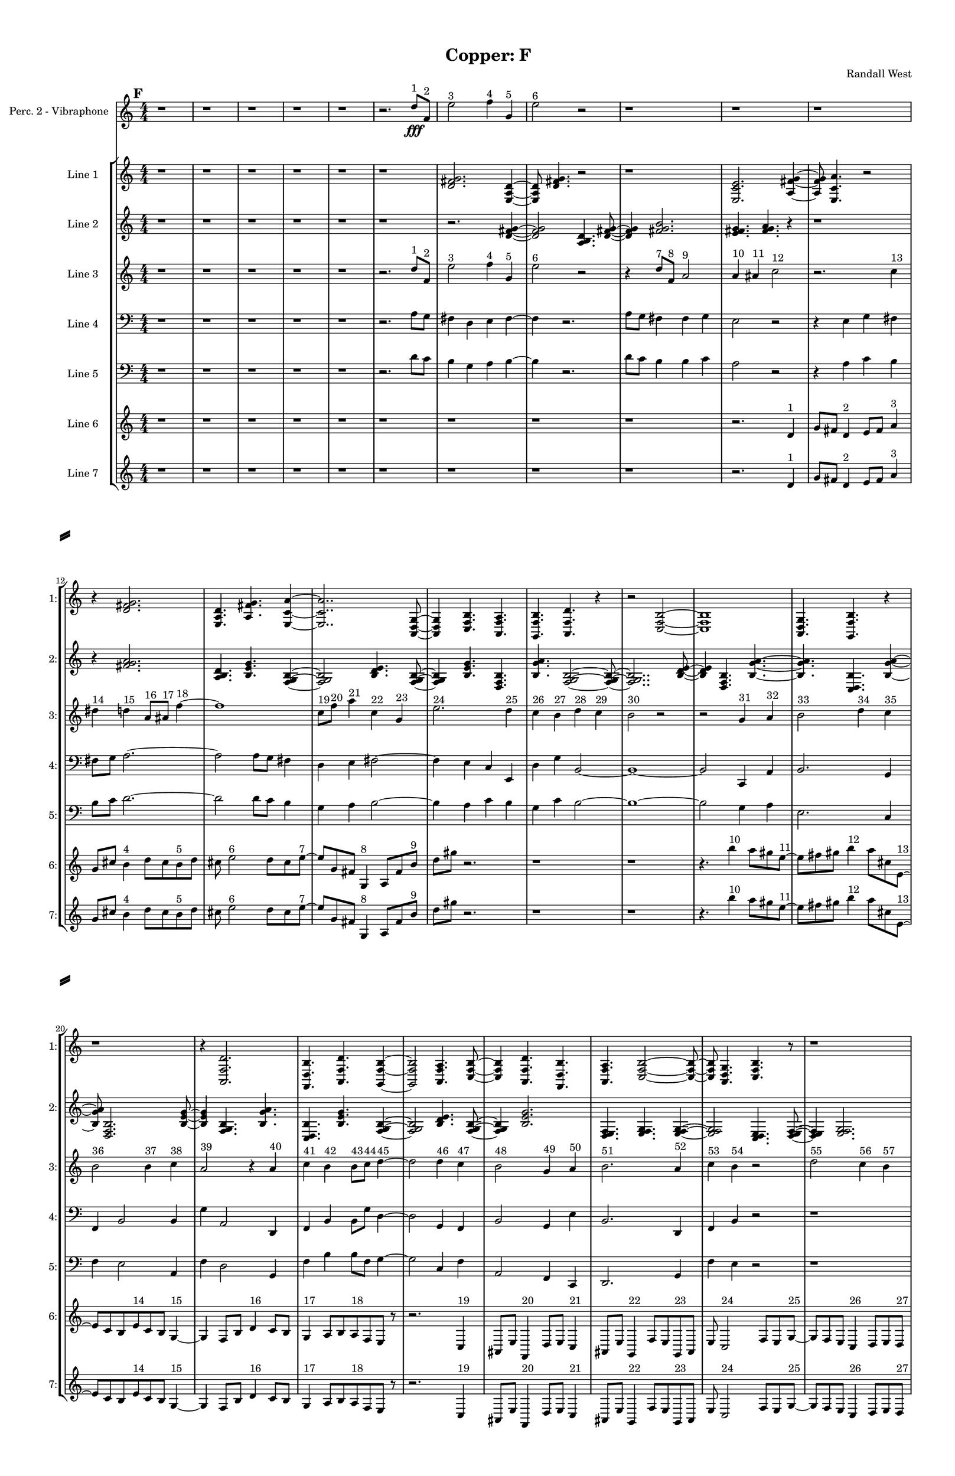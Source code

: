 % 2016-09-18 13:28

\version "2.18.2"
\language "english"

#(set-global-staff-size 16)

\header {
    composer = \markup { "Randall West" }
    tagline = \markup { [] }
    title = \markup { "Copper: F" }
}

\layout {
    \context {
        \Staff \RemoveEmptyStaves
        \override VerticalAxisGroup.remove-first = ##t
    }
    \context {
        \RhythmicStaff \RemoveEmptyStaves
        \override VerticalAxisGroup.remove-first = ##t
    }
    \context {
        \Staff \RemoveEmptyStaves
        \override VerticalAxisGroup.remove-first = ##t
    }
    \context {
        \RhythmicStaff \RemoveEmptyStaves
        \override VerticalAxisGroup.remove-first = ##t
    }
}

\paper {
    bottom-margin = 0.5\in
    left-margin = 0.75\in
    paper-height = 17\in
    paper-width = 11\in
    right-margin = 0.5\in
    system-separator-markup = \slashSeparator
    system-system-spacing = #'((basic-distance . 0) (minimum-distance . 0) (padding . 20) (stretchability . 0))
    top-margin = 0.5\in
}

\score {
    \new Score <<
        \new StaffGroup <<
            \new StaffGroup \with {
                systemStartDelimiter = #'SystemStartSquare
            } <<
                \new Staff {
                    \set Staff.instrumentName = \markup { "Flute 1" }
                    \set Staff.shortInstrumentName = \markup { Fl.1 }
                    {
                        \numericTimeSignature
                        \time 4/4
                        \bar "||"
                        \accidentalStyle modern-cautionary
                        \mark #6
                        R1 * 36
                    }
                }
                \new Staff {
                    \set Staff.instrumentName = \markup { "Flute 2" }
                    \set Staff.shortInstrumentName = \markup { Fl.2 }
                    {
                        \numericTimeSignature
                        \time 4/4
                        \bar "||"
                        \accidentalStyle modern-cautionary
                        \mark #6
                        R1 * 36
                    }
                }
                \new Staff {
                    \set Staff.instrumentName = \markup { "Flute 3" }
                    \set Staff.shortInstrumentName = \markup { Fl.3 }
                    {
                        \numericTimeSignature
                        \time 4/4
                        \bar "||"
                        \accidentalStyle modern-cautionary
                        \mark #6
                        R1 * 36
                    }
                }
            >>
            \new StaffGroup \with {
                systemStartDelimiter = #'SystemStartSquare
            } <<
                \new Staff {
                    \set Staff.instrumentName = \markup { "Oboe 1" }
                    \set Staff.shortInstrumentName = \markup { Ob.1 }
                    {
                        \numericTimeSignature
                        \time 4/4
                        \bar "||"
                        \accidentalStyle modern-cautionary
                        \mark #6
                        R1 * 36
                    }
                }
                \new Staff {
                    \set Staff.instrumentName = \markup { "Oboe 2" }
                    \set Staff.shortInstrumentName = \markup { Ob.2 }
                    {
                        \numericTimeSignature
                        \time 4/4
                        \bar "||"
                        \accidentalStyle modern-cautionary
                        \mark #6
                        R1 * 36
                    }
                }
            >>
            \new StaffGroup \with {
                systemStartDelimiter = #'SystemStartSquare
            } <<
                \new Staff {
                    \set Staff.instrumentName = \markup { "Clarinet 1" }
                    \set Staff.shortInstrumentName = \markup { Cl.1 }
                    {
                        \numericTimeSignature
                        \time 4/4
                        \bar "||"
                        \accidentalStyle modern-cautionary
                        \mark #6
                        R1 * 36
                    }
                }
                \new Staff {
                    \set Staff.instrumentName = \markup { "Clarinet 2" }
                    \set Staff.shortInstrumentName = \markup { Cl.2 }
                    {
                        \numericTimeSignature
                        \time 4/4
                        \bar "||"
                        \accidentalStyle modern-cautionary
                        \mark #6
                        R1 * 36
                    }
                }
            >>
            \new StaffGroup \with {
                systemStartDelimiter = #'SystemStartSquare
            } <<
                \new Staff {
                    \clef "bass"
                    \set Staff.instrumentName = \markup { "Bassoon 1" }
                    \set Staff.shortInstrumentName = \markup { Bsn.1 }
                    {
                        \numericTimeSignature
                        \time 4/4
                        \bar "||"
                        \accidentalStyle modern-cautionary
                        \mark #6
                        R1 * 36
                    }
                }
                \new Staff {
                    \clef "bass"
                    \set Staff.instrumentName = \markup { "Bassoon 2" }
                    \set Staff.shortInstrumentName = \markup { Bsn.2 }
                    {
                        \numericTimeSignature
                        \time 4/4
                        \bar "||"
                        \accidentalStyle modern-cautionary
                        \mark #6
                        R1 * 36
                    }
                }
            >>
        >>
        \new StaffGroup <<
            \new StaffGroup \with {
                systemStartDelimiter = #'SystemStartSquare
            } <<
                \new Staff {
                    \set Staff.instrumentName = \markup { "Horn in F 1" }
                    \set Staff.shortInstrumentName = \markup { Hn.1 }
                    {
                        \numericTimeSignature
                        \time 4/4
                        \bar "||"
                        \accidentalStyle modern-cautionary
                        \mark #6
                        R1 * 36
                    }
                }
                \new Staff {
                    \set Staff.instrumentName = \markup { "Horn in F 2" }
                    \set Staff.shortInstrumentName = \markup { Hn.2 }
                    {
                        \numericTimeSignature
                        \time 4/4
                        \bar "||"
                        \accidentalStyle modern-cautionary
                        \mark #6
                        R1 * 36
                    }
                }
            >>
            \new StaffGroup \with {
                systemStartDelimiter = #'SystemStartSquare
            } <<
                \new Staff {
                    \set Staff.instrumentName = \markup { "Trumpet in C 1" }
                    \set Staff.shortInstrumentName = \markup { Tpt.1 }
                    {
                        \numericTimeSignature
                        \time 4/4
                        \bar "||"
                        \accidentalStyle modern-cautionary
                        \mark #6
                        R1 * 36
                    }
                }
                \new Staff {
                    \set Staff.instrumentName = \markup { "Trumpet in C 2" }
                    \set Staff.shortInstrumentName = \markup { Tpt.2 }
                    {
                        \numericTimeSignature
                        \time 4/4
                        \bar "||"
                        \accidentalStyle modern-cautionary
                        \mark #6
                        R1 * 36
                    }
                }
            >>
            \new StaffGroup \with {
                systemStartDelimiter = #'SystemStartSquare
            } <<
                \new Staff {
                    \clef "bass"
                    \set Staff.instrumentName = \markup { "Tenor Trombone 1" }
                    \set Staff.shortInstrumentName = \markup { Tbn.1 }
                    {
                        \numericTimeSignature
                        \time 4/4
                        \bar "||"
                        \accidentalStyle modern-cautionary
                        \mark #6
                        R1 * 36
                    }
                }
                \new Staff {
                    \clef "bass"
                    \set Staff.instrumentName = \markup { "Tenor Trombone 2" }
                    \set Staff.shortInstrumentName = \markup { Tbn.2 }
                    {
                        \numericTimeSignature
                        \time 4/4
                        \bar "||"
                        \accidentalStyle modern-cautionary
                        \mark #6
                        R1 * 36
                    }
                }
            >>
            \new Staff {
                \clef "bass"
                \set Staff.instrumentName = \markup { Tuba }
                \set Staff.shortInstrumentName = \markup { Tba }
                {
                    \numericTimeSignature
                    \time 4/4
                    \bar "||"
                    \accidentalStyle modern-cautionary
                    \mark #6
                    R1 * 36
                }
            }
        >>
        \new StaffGroup <<
            \new Staff {
                \clef "bass"
                \set Staff.instrumentName = \markup { Timpani }
                \set Staff.shortInstrumentName = \markup { Timp }
                {
                    \numericTimeSignature
                    \time 4/4
                    \bar "||"
                    \accidentalStyle modern-cautionary
                    \mark #6
                    R1 * 36
                }
            }
            \new RhythmicStaff {
                \clef "percussion"
                \set Staff.instrumentName = \markup { "Percussion 1" }
                \set Staff.shortInstrumentName = \markup { Perc.1 }
                {
                    \numericTimeSignature
                    \time 4/4
                    \bar "||"
                    \accidentalStyle modern-cautionary
                    \mark #6
                    R1 * 36
                }
            }
            \new StaffGroup \with {
                systemStartDelimiter = #'SystemStartSquare
            } <<
                \new RhythmicStaff {
                    \clef "percussion"
                    \set Staff.instrumentName = \markup { "Percussion 2" }
                    \set Staff.shortInstrumentName = \markup { Perc.2 }
                    {
                        \numericTimeSignature
                        \time 4/4
                        \bar "||"
                        \accidentalStyle modern-cautionary
                        \mark #6
                        R1 * 36
                    }
                }
                \new Staff {
                    \set Staff.instrumentName = \markup { "Perc. 2 - Vibraphone" }
                    \set Staff.shortInstrumentName = \markup { Vib. }
                    {
                        \numericTimeSignature
                        \time 4/4
                        \bar "||"
                        \accidentalStyle modern-cautionary
                        \mark #6
                        r1
                        r1
                        r1
                        r1
                        r1
                        r2.
                        d''8 \fff [ ^ \markup { 1 }
                        f'8 ] ^ \markup { 2 }
                        e''2 ^ \markup { 3 }
                        f''4 ^ \markup { 4 }
                        g'4 ^ \markup { 5 }
                        e''2 ^ \markup { 6 }
                        r2
                        r1
                        r1
                        r1
                        r1
                        r1
                        r1
                        r1
                        r1
                        r1
                        r1
                        r1
                        r1
                        r1
                        r1
                        r1
                        r1
                        r1
                        r1
                        r1
                        r1
                        r1
                        r1
                        r1
                        r1
                        r1
                        r1
                        r1
                        r1
                    }
                }
            >>
        >>
        \new PianoStaff <<
            \set PianoStaff.instrumentName = \markup { Harp }
            \set PianoStaff.shortInstrumentName = \markup { Hp. }
            \new Staff {
                {
                    \numericTimeSignature
                    \time 4/4
                    \bar "||"
                    \accidentalStyle modern-cautionary
                    \mark #6
                    R1 * 36
                }
            }
            \new Staff {
                \clef "bass"
                {
                    \numericTimeSignature
                    \time 4/4
                    \bar "||"
                    \accidentalStyle modern-cautionary
                    \mark #6
                    R1 * 36
                }
            }
            {
                \accidentalStyle modern-cautionary
                R1 * 36
            }
        >>
        \new PianoStaff <<
            \set PianoStaff.instrumentName = \markup { Piano }
            \set PianoStaff.shortInstrumentName = \markup { Pno. }
            \new Staff {
                {
                    \numericTimeSignature
                    \time 4/4
                    \bar "||"
                    \accidentalStyle modern-cautionary
                    \mark #6
                    R1 * 36
                }
            }
            \new Staff {
                \clef "bass"
                {
                    \numericTimeSignature
                    \time 4/4
                    \bar "||"
                    \accidentalStyle modern-cautionary
                    \mark #6
                    R1 * 36
                }
            }
        >>
        \new StaffGroup <<
            \new StaffGroup \with {
                systemStartDelimiter = #'SystemStartSquare
            } <<
                \new Staff {
                    \set Staff.instrumentName = \markup { "Violin I Div 1" }
                    \set Staff.shortInstrumentName = \markup { Vln.I.1 }
                    {
                        \numericTimeSignature
                        \time 4/4
                        \bar "||"
                        \accidentalStyle modern-cautionary
                        \mark #6
                        R1 * 36
                    }
                }
                \new Staff {
                    \set Staff.instrumentName = \markup { "Violin I Div 2" }
                    \set Staff.shortInstrumentName = \markup { Vln.I.2 }
                    {
                        \numericTimeSignature
                        \time 4/4
                        \bar "||"
                        \accidentalStyle modern-cautionary
                        \mark #6
                        R1 * 36
                    }
                }
            >>
            \new StaffGroup \with {
                systemStartDelimiter = #'SystemStartSquare
            } <<
                \new Staff {
                    \set Staff.instrumentName = \markup { "Violin II Div 1" }
                    \set Staff.shortInstrumentName = \markup { Vln.II.1 }
                    {
                        \numericTimeSignature
                        \time 4/4
                        \bar "||"
                        \accidentalStyle modern-cautionary
                        \mark #6
                        R1 * 36
                    }
                }
                \new Staff {
                    \set Staff.instrumentName = \markup { "Violin II Div 2" }
                    \set Staff.shortInstrumentName = \markup { Vln.II.2 }
                    {
                        \numericTimeSignature
                        \time 4/4
                        \bar "||"
                        \accidentalStyle modern-cautionary
                        \mark #6
                        R1 * 36
                    }
                }
            >>
            \new StaffGroup \with {
                systemStartDelimiter = #'SystemStartSquare
            } <<
                \new Staff {
                    \clef "alto"
                    \set Staff.instrumentName = \markup { "Viola Div 1" }
                    \set Staff.shortInstrumentName = \markup { Vla.1 }
                    {
                        \numericTimeSignature
                        \time 4/4
                        \bar "||"
                        \accidentalStyle modern-cautionary
                        \mark #6
                        R1 * 36
                    }
                }
                \new Staff {
                    \clef "alto"
                    \set Staff.instrumentName = \markup { "Viola Div 2" }
                    \set Staff.shortInstrumentName = \markup { Vla.2 }
                    {
                        \numericTimeSignature
                        \time 4/4
                        \bar "||"
                        \accidentalStyle modern-cautionary
                        \mark #6
                        R1 * 36
                    }
                }
            >>
            \new StaffGroup \with {
                systemStartDelimiter = #'SystemStartSquare
            } <<
                \new Staff {
                    \clef "bass"
                    \set Staff.instrumentName = \markup { "Cello Div 1" }
                    \set Staff.shortInstrumentName = \markup { Vc.1 }
                    {
                        \numericTimeSignature
                        \time 4/4
                        \bar "||"
                        \accidentalStyle modern-cautionary
                        \mark #6
                        R1 * 36
                    }
                }
                \new Staff {
                    \clef "bass"
                    \set Staff.instrumentName = \markup { "Cello Div 2" }
                    \set Staff.shortInstrumentName = \markup { Vc.2 }
                    {
                        \numericTimeSignature
                        \time 4/4
                        \bar "||"
                        \accidentalStyle modern-cautionary
                        \mark #6
                        R1 * 36
                    }
                }
            >>
            \new Staff {
                \clef "bass"
                \set Staff.instrumentName = \markup { Bass }
                \set Staff.shortInstrumentName = \markup { Cb }
                {
                    \numericTimeSignature
                    \time 4/4
                    \bar "||"
                    \accidentalStyle modern-cautionary
                    \mark #6
                    R1 * 36
                }
            }
        >>
        \new StaffGroup <<
            \new Staff {
                \set Staff.instrumentName = \markup { "Line 1" }
                \set Staff.shortInstrumentName = \markup { 1: }
                {
                    \numericTimeSignature
                    \time 4/4
                    \bar "||"
                    \accidentalStyle modern-cautionary
                    \mark #6
                    r1
                    r1
                    r1
                    r1
                    r1
                    r1
                    <d' fs' g'>2.
                    <e a d'>4 ~
                    <e a d'>8
                    <d' fs' g'>4.
                    r2
                    r1
                    <e c' e'>2.
                    <a fs' g'>4 ~
                    <a fs' g'>8
                    <e c' a'>4.
                    r2
                    r4
                    <d' fs' g'>2.
                    <e a d'>4.
                    <a fs' g'>4.
                    <e c' a'>4 ~
                    <e c' a'>2..
                    <a, d g>8 ~
                    <a, d g>4
                    <c f b>4.
                    <a, f a>4.
                    <g, f b>4.
                    <a, f d'>4.
                    r4
                    r2
                    <c f b>2 ~
                    <c f b>1
                    <a, d g>4.
                    <g, f b>4.
                    r4
                    r1
                    r4
                    <a, f d'>2.
                    <f, d b>4.
                    <a, f d'>4.
                    <g, f b>4 ~
                    <g, f b>2
                    <a, f a>4.
                    <c f b>8 ~
                    <c f b>4
                    <a, f d'>4.
                    <f, d b>4.
                    <a, f a>4.
                    <c f b>2 ~
                    <c f b>8 ~
                    <c f b>8
                    <a, d g>4.
                    <c f b>4.
                    r8
                    r1
                    r4.
                    <a, f a>2 ~
                    <a, f a>8 ~
                    <a, f a>8
                    <g, f b>4.
                    <a, f d'>4.
                    r8
                    r1
                    r1
                    r2..
                    <c f b>8 ~
                    <c f b>2 ~
                    <c f b>8
                    <g a b>4.
                    <a b c'>4.
                    <b c' d'>2 ~
                    <b c' d'>8 ~
                    <b c' d'>8
                    <g a b>4.
                    <b c' d'>4.
                    <a b c'>8 ~
                    <a b c'>4
                    <a b c'>4.
                    <b c' d'>4.
                }
            }
            \new Staff {
                \set Staff.instrumentName = \markup { "Line 2" }
                \set Staff.shortInstrumentName = \markup { 2: }
                {
                    \numericTimeSignature
                    \time 4/4
                    \bar "||"
                    \accidentalStyle modern-cautionary
                    \mark #6
                    r1
                    r1
                    r1
                    r1
                    r1
                    r1
                    r2.
                    <d' fs' g'>4 ~
                    <d' fs' g'>2
                    <a b d'>4.
                    <d' fs' g'>8 ~
                    <d' fs' g'>4
                    <fs' g' b'>2.
                    <e' fs' g'>4.
                    <fs' g' a'>4.
                    r4
                    r1
                    r4
                    <fs' g' a'>2.
                    <a b d'>4.
                    <b e' g'>4.
                    <f g b>4 ~
                    <f g b>2
                    <b d' e'>4.
                    <f g b>8 ~
                    <f g b>4
                    <b e' g'>4.
                    <d f b>4.
                    <b g' a'>4.
                    <f g b>2 ~
                    <f g b>8 ~
                    <f g b>2..
                    <b d' e'>8 ~
                    <b d' e'>4
                    <d f b>4.
                    <b g' a'>4. ~
                    <b g' a'>4.
                    <c d b>4.
                    <b g' a'>4 ~
                    <b g' a'>8
                    <d f b>2.
                    <b e' g'>8 ~
                    <b e' g'>4
                    <f g b>4.
                    <b g' a'>4.
                    <c d b>4.
                    <b e' g'>4.
                    <f g b>4 ~
                    <f g b>2
                    <b d' e'>4.
                    <f g b>8 ~
                    <f g b>4
                    <b e' g'>2.
                    <d e f>4.
                    <e f g>4.
                    <e f g>4 ~
                    <e f g>2
                    <c d e>4.
                    <d e f>8 ~
                    <d e f>4
                    <e f g>2.
                    <c d e>4.
                    <e f g>4.
                    <d e f>4 ~
                    <d e f>8
                    <d e f>4.
                    <e f g>4.
                    <e f g>8 ~
                    <e f g>1 ~
                    <e f g>4.
                    <c d e>4.
                    <d e f>4 ~
                    <d e f>8
                    <e f g>2.
                    <c d e>8 ~
                    <c d e>4
                    <e f g>4.
                    <d e f>4. ~
                    <d e f>4.
                    <d e f>4.
                    <e f g>4 ~
                    <e f g>8
                    <e f g>4.
                    <c d e>4.
                    <d e f>8 ~
                    <d e f>4
                    <e f g>2.
                }
            }
            \new Staff {
                \set Staff.instrumentName = \markup { "Line 3" }
                \set Staff.shortInstrumentName = \markup { 3: }
                {
                    \numericTimeSignature
                    \time 4/4
                    \bar "||"
                    \accidentalStyle modern-cautionary
                    \clef "bass"
                    \clef treble
                    \mark #6
                    r1
                    r1
                    r1
                    r1
                    r1
                    r2.
                    d''8 [ ^ \markup { 1 }
                    f'8 ] ^ \markup { 2 }
                    e''2 ^ \markup { 3 }
                    f''4 ^ \markup { 4 }
                    g'4 ^ \markup { 5 }
                    e''2 ^ \markup { 6 }
                    r2
                    r4
                    d''8 [ ^ \markup { 7 }
                    f'8 ] ^ \markup { 8 }
                    a'2 ^ \markup { 9 }
                    a'4 ^ \markup { 10 }
                    as'4 ^ \markup { 11 }
                    c''2 ^ \markup { 12 }
                    r2.
                    c''4 ^ \markup { 13 }
                    ds''4 ^ \markup { 14 }
                    d''4 ^ \markup { 15 }
                    a'8 [ ^ \markup { 16 }
                    as'8 ] ^ \markup { 17 }
                    f''4 ~ ^ \markup { 18 }
                    f''1
                    c''8 [ ^ \markup { 19 }
                    f''8 ] ^ \markup { 20 }
                    a''4 ^ \markup { 21 }
                    c''4 ^ \markup { 22 }
                    g'4 ^ \markup { 23 }
                    e''2. ^ \markup { 24 }
                    d''4 ^ \markup { 25 }
                    c''4 ^ \markup { 26 }
                    b'4 ^ \markup { 27 }
                    d''4 ^ \markup { 28 }
                    c''4 ^ \markup { 29 }
                    b'2 ^ \markup { 30 }
                    r2
                    r2
                    g'4 ^ \markup { 31 }
                    a'4 ^ \markup { 32 }
                    b'2 ^ \markup { 33 }
                    d''4 ^ \markup { 34 }
                    c''4 ^ \markup { 35 }
                    b'2 ^ \markup { 36 }
                    b'4 ^ \markup { 37 }
                    c''4 ^ \markup { 38 }
                    a'2 ^ \markup { 39 }
                    r4
                    a'4 ^ \markup { 40 }
                    c''4 ^ \markup { 41 }
                    b'4 ^ \markup { 42 }
                    b'8 [ ^ \markup { 43 }
                    c''8 ] ^ \markup { 44 }
                    d''4 ~ ^ \markup { 45 }
                    d''2
                    d''4 ^ \markup { 46 }
                    c''4 ^ \markup { 47 }
                    b'2 ^ \markup { 48 }
                    g'4 ^ \markup { 49 }
                    a'4 ^ \markup { 50 }
                    b'2. ^ \markup { 51 }
                    a'4 ^ \markup { 52 }
                    c''4 ^ \markup { 53 }
                    b'4 ^ \markup { 54 }
                    r2
                    d''2 ^ \markup { 55 }
                    c''4 ^ \markup { 56 }
                    b'4 ^ \markup { 57 }
                    g'2 ^ \markup { 58 }
                    a'4 ^ \markup { 59 }
                    b'4 ^ \markup { 60 }
                    d''2 ^ \markup { 61 }
                    c''4 ^ \markup { 62 }
                    b'4 ^ \markup { 63 }
                    a'2 ^ \markup { 64 }
                    c''4 ^ \markup { 65 }
                    b'4 ^ \markup { 66 }
                    a'4 ^ \markup { 67 }
                    c''4 ^ \markup { 68 }
                    b'4 ^ \markup { 69 }
                    d''4 ~ ^ \markup { 70 }
                    d''2.
                    c''4 ^ \markup { 71 }
                    b'4 ^ \markup { 72 }
                    r4
                    d''2 ^ \markup { 73 }
                    c''4 ^ \markup { 74 }
                    b'4 ^ \markup { 75 }
                    g'2 ~ ^ \markup { 76 }
                    g'4
                    a'4 ^ \markup { 77 }
                    b'4 ^ \markup { 78 }
                    a'4 ^ \markup { 79 }
                    c''4 ^ \markup { 80 }
                    b'4 ^ \markup { 81 }
                    r2
                }
            }
            \new Staff {
                \set Staff.instrumentName = \markup { "Line 4" }
                \set Staff.shortInstrumentName = \markup { 4: }
                {
                    \numericTimeSignature
                    \time 4/4
                    \bar "||"
                    \accidentalStyle modern-cautionary
                    \clef bass
                    \mark #6
                    r1
                    r1
                    r1
                    r1
                    r1
                    r2.
                    a8 [
                    g8 ]
                    fs4
                    d4
                    e4
                    fs4 ~
                    fs4
                    r2.
                    a8 [
                    g8 ]
                    fs4
                    fs4
                    g4
                    e2
                    r2
                    r4
                    e4
                    g4
                    fs4
                    fs8 [
                    g8 ]
                    a2. ~
                    a2
                    a8 [
                    g8 ]
                    fs4
                    d4
                    e4
                    fs2 ~
                    fs4
                    e4
                    c4
                    e,4
                    d4
                    g4
                    b,2 ~
                    b,1 ~
                    b,2
                    c,4
                    a,4
                    b,2.
                    g,4
                    f,4
                    b,2
                    b,4
                    g4
                    a,2
                    d,4
                    f,4
                    b,4
                    b,8 [
                    g8 ]
                    d4 ~
                    d2
                    g,4
                    f,4
                    b,2
                    g,4
                    e4
                    b,2.
                    d,4
                    f,4
                    b,4
                    r2
                    r1
                    r1
                    r1
                    r1
                    r1
                    r1
                    r1
                    r1
                    r1
                    r1
                }
            }
            \new Staff {
                \set Staff.instrumentName = \markup { "Line 5" }
                \set Staff.shortInstrumentName = \markup { 5: }
                {
                    \numericTimeSignature
                    \time 4/4
                    \bar "||"
                    \accidentalStyle modern-cautionary
                    \clef "bass"
                    \mark #6
                    r1
                    r1
                    r1
                    r1
                    r1
                    r2.
                    d'8 [
                    c'8 ]
                    b4
                    g4
                    a4
                    b4 ~
                    b4
                    r2.
                    d'8 [
                    c'8 ]
                    b4
                    b4
                    c'4
                    a2
                    r2
                    r4
                    a4
                    c'4
                    b4
                    b8 [
                    c'8 ]
                    d'2. ~
                    d'2
                    d'8 [
                    c'8 ]
                    b4
                    g4
                    a4
                    b2 ~
                    b4
                    a4
                    c'4
                    b4
                    g4
                    c'4
                    b2 ~
                    b1 ~
                    b2
                    g4
                    a4
                    e2.
                    c4
                    f4
                    e2
                    a,4
                    f4
                    d2
                    g,4
                    f4
                    b4
                    b8 [
                    f8 ]
                    g4 ~
                    g2
                    c4
                    f4
                    a,2
                    f,4
                    c,4
                    d,2.
                    g,4
                    f4
                    e4
                    r2
                    r1
                    r1
                    r1
                    r1
                    r1
                    r1
                    r1
                    r1
                    r1
                    r1
                }
            }
            \new Staff {
                \set Staff.instrumentName = \markup { "Line 6" }
                \set Staff.shortInstrumentName = \markup { 6: }
                {
                    \numericTimeSignature
                    \time 4/4
                    \bar "||"
                    \accidentalStyle modern-cautionary
                    \mark #6
                    r1
                    r1
                    r1
                    r1
                    r1
                    r1
                    r1
                    r1
                    r1
                    r2.
                    d'4 ^ \markup { 1 }
                    g'8 [
                    fs'8 ]
                    d'4 ^ \markup { 2 }
                    e'8 [
                    fs'8 ]
                    a'4 ^ \markup { 3 }
                    g'8 [
                    cs''8 ]
                    b'4 ^ \markup { 4 }
                    d''8 [
                    cs''8
                    b'8 ^ \markup { 5 }
                    d''8 ]
                    cs''8
                    e''2 ^ \markup { 6 }
                    d''8 [
                    cs''8
                    e''8 ~ ] ^ \markup { 7 }
                    e''8 [
                    g'8
                    fs'8 ]
                    g4 ^ \markup { 8 }
                    a8 [
                    fs'8
                    b'8 ] ^ \markup { 9 }
                    d''8 [
                    gs''8 ]
                    r2.
                    r1
                    r1
                    r4.
                    b''4 ^ \markup { 10 }
                    a''8 [
                    gs''8
                    e''8 ~ ] ^ \markup { 11 }
                    e''8 [
                    fs''8
                    gs''8 ]
                    b''4 ^ \markup { 12 }
                    a''8 [
                    cs''8
                    e'8 ~ ] ^ \markup { 13 }
                    e'8 [
                    c'8
                    b8
                    e'8 ^ \markup { 14 }
                    c'8
                    b8 ]
                    g4 ~ ^ \markup { 15 }
                    g4
                    f8 [
                    b8 ]
                    d'4 ^ \markup { 16 }
                    c'8 [
                    b8 ]
                    g4 ^ \markup { 17 }
                    a8 [
                    b8
                    a8 ^ \markup { 18 }
                    f8
                    e8 ]
                    r8
                    r2.
                    c4 ^ \markup { 19 }
                    as,8 [
                    e8 ]
                    f,4 ^ \markup { 20 }
                    d8 [
                    e8 ]
                    c4 ^ \markup { 21 }
                    as,8 [
                    e8 ]
                    g,4 ^ \markup { 22 }
                    f8 [
                    e8
                    g,8 ^ \markup { 23 }
                    as,8 ]
                    e8
                    c2 ^ \markup { 24 }
                    f8 [
                    e8
                    g8 ~ ] ^ \markup { 25 }
                    g8 [
                    f8
                    e8 ]
                    c4 ^ \markup { 26 }
                    d8 [
                    e8
                    d8 ] ^ \markup { 27 }
                    f8 [
                    e8 ]
                    r2.
                    r1
                    r1
                    r1
                    r1
                    r1
                    r1
                    r1
                    r1
                }
            }
            \new Staff {
                \set Staff.instrumentName = \markup { "Line 7" }
                \set Staff.shortInstrumentName = \markup { 7: }
                {
                    \numericTimeSignature
                    \time 4/4
                    \bar "||"
                    \accidentalStyle modern-cautionary
                    \mark #6
                    r1
                    r1
                    r1
                    r1
                    r1
                    r1
                    r1
                    r1
                    r1
                    r2.
                    d'4 ^ \markup { 1 }
                    g'8 [
                    fs'8 ]
                    d'4 ^ \markup { 2 }
                    e'8 [
                    fs'8 ]
                    a'4 ^ \markup { 3 }
                    g'8 [
                    cs''8 ]
                    b'4 ^ \markup { 4 }
                    d''8 [
                    cs''8
                    b'8 ^ \markup { 5 }
                    d''8 ]
                    cs''8
                    e''2 ^ \markup { 6 }
                    d''8 [
                    cs''8
                    e''8 ~ ] ^ \markup { 7 }
                    e''8 [
                    g'8
                    fs'8 ]
                    g4 ^ \markup { 8 }
                    a8 [
                    fs'8
                    b'8 ] ^ \markup { 9 }
                    d''8 [
                    gs''8 ]
                    r2.
                    r1
                    r1
                    r4.
                    b''4 ^ \markup { 10 }
                    a''8 [
                    gs''8
                    e''8 ~ ] ^ \markup { 11 }
                    e''8 [
                    fs''8
                    gs''8 ]
                    b''4 ^ \markup { 12 }
                    a''8 [
                    cs''8
                    e'8 ~ ] ^ \markup { 13 }
                    e'8 [
                    c'8
                    b8
                    e'8 ^ \markup { 14 }
                    c'8
                    b8 ]
                    g4 ~ ^ \markup { 15 }
                    g4
                    f8 [
                    b8 ]
                    d'4 ^ \markup { 16 }
                    c'8 [
                    b8 ]
                    g4 ^ \markup { 17 }
                    a8 [
                    b8
                    a8 ^ \markup { 18 }
                    f8
                    e8 ]
                    r8
                    r2.
                    c4 ^ \markup { 19 }
                    as,8 [
                    e8 ]
                    f,4 ^ \markup { 20 }
                    d8 [
                    e8 ]
                    c4 ^ \markup { 21 }
                    as,8 [
                    e8 ]
                    g,4 ^ \markup { 22 }
                    f8 [
                    e8
                    g,8 ^ \markup { 23 }
                    as,8 ]
                    e8
                    c2 ^ \markup { 24 }
                    f8 [
                    e8
                    g8 ~ ] ^ \markup { 25 }
                    g8 [
                    f8
                    e8 ]
                    c4 ^ \markup { 26 }
                    d8 [
                    e8
                    d8 ] ^ \markup { 27 }
                    f8 [
                    e8 ]
                    r2.
                    r1
                    r1
                    r1
                    r1
                    r1
                    r1
                    r1
                    r1
                }
            }
            \new Staff {
                \set Staff.instrumentName = \markup { "Line 8" }
                \set Staff.shortInstrumentName = \markup { 8: }
                {
                    \accidentalStyle modern-cautionary
                    R1 * 36
                }
            }
            \new Staff {
                \set Staff.instrumentName = \markup { "Line 9" }
                \set Staff.shortInstrumentName = \markup { 9: }
                {
                    \accidentalStyle modern-cautionary
                    R1 * 36
                    \bar "|."
                }
            }
        >>
    >>
}